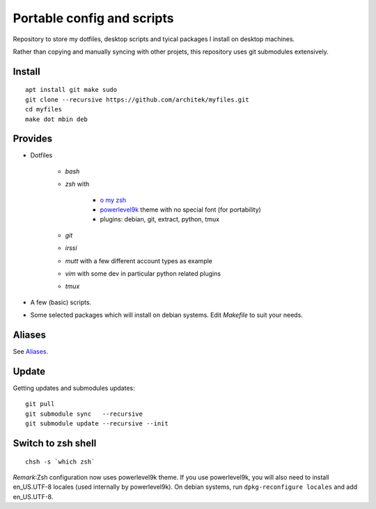 Portable config and scripts
===========================

Repository to store my dotfiles, desktop scripts and tyical packages I install on desktop machines.

Rather than copying and manually syncing with other projets, this repository uses git submodules extensively.

Install
-------
::

   apt install git make sudo
   git clone --recursive https://github.com/architek/myfiles.git
   cd myfiles
   make dot mbin deb

Provides
--------

* Dotfiles

   * *bash*
   * *zsh* with 

      * `o my zsh`_
      * powerlevel9k_ theme with no special font (for portability)
      * plugins: debian, git, extract, python, tmux

   * *git*
   * *irssi*
   * *mutt* with a few different account types as example
   * *vim* with some dev in particular python related plugins
   * *tmux*
   .. _o my zsh: https://github.com/robbyrussell/oh-my-zsh
   .. _powerlevel9k: https://github.com/bhilburn/powerlevel9k

* A few (basic) scripts.

* Some selected packages which will install on debian systems. Edit *Makefile* to suit your needs.

Aliases
-------

See Aliases_.

.. _Aliases: Aliases.rst

Update
------

Getting updates and submodules updates:
::

   git pull
   git submodule sync   --recursive
   git submodule update --recursive --init

Switch to zsh shell
-------------------
::

   chsh -s `which zsh`

*Remark*:Zsh configuration now uses powerlevel9k theme. If you use powerlevel9k, you will also need to install en_US.UTF-8 locales (used internally by powerlevel9k). On debian systems, run ``dpkg-reconfigure locales`` and add en_US.UTF-8.

